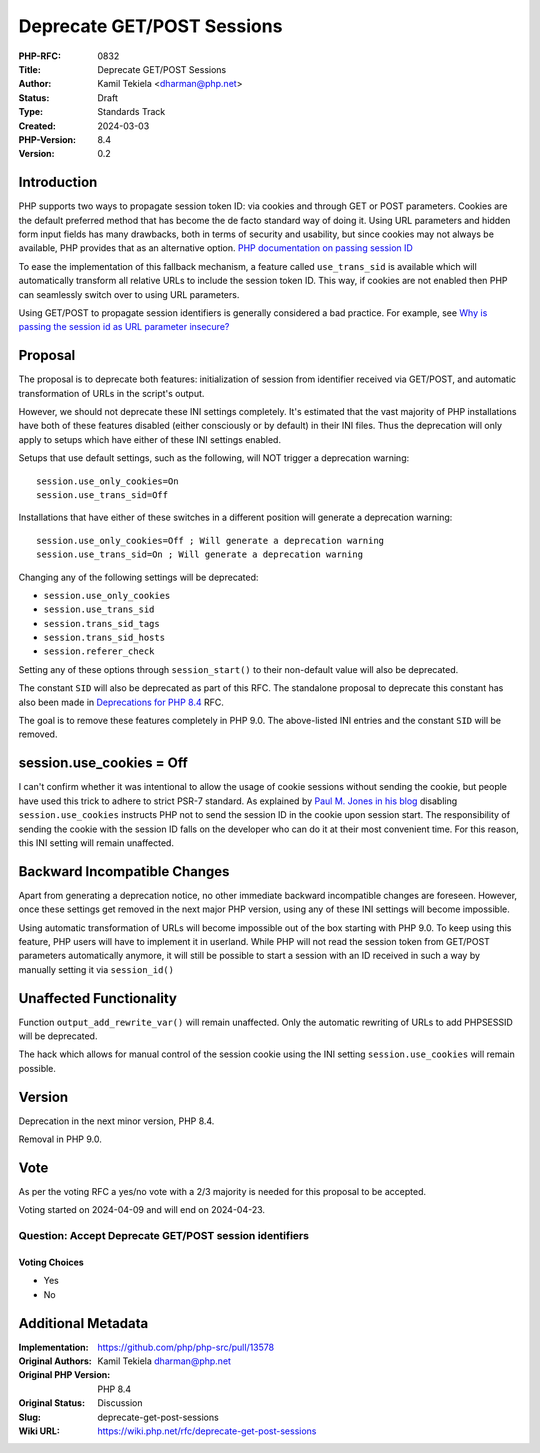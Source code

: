 Deprecate GET/POST Sessions
===========================

:PHP-RFC: 0832
:Title: Deprecate GET/POST Sessions
:Author: Kamil Tekiela <dharman@php.net>
:Status: Draft
:Type: Standards Track
:Created: 2024-03-03
:PHP-Version: 8.4
:Version: 0.2

Introduction
------------

PHP supports two ways to propagate session token ID: via cookies and
through GET or POST parameters. Cookies are the default preferred method
that has become the de facto standard way of doing it. Using URL
parameters and hidden form input fields has many drawbacks, both in
terms of security and usability, but since cookies may not always be
available, PHP provides that as an alternative option. `PHP
documentation on passing session
ID <https://www.php.net/manual/en/session.idpassing.php>`__

To ease the implementation of this fallback mechanism, a feature called
``use_trans_sid`` is available which will automatically transform all
relative URLs to include the session token ID. This way, if cookies are
not enabled then PHP can seamlessly switch over to using URL parameters.

Using GET/POST to propagate session identifiers is generally considered
a bad practice. For example, see `Why is passing the session id as URL
parameter
insecure? <https://security.stackexchange.com/q/14093/188415>`__

Proposal
--------

The proposal is to deprecate both features: initialization of session
from identifier received via GET/POST, and automatic transformation of
URLs in the script's output.

However, we should not deprecate these INI settings completely. It's
estimated that the vast majority of PHP installations have both of these
features disabled (either consciously or by default) in their INI files.
Thus the deprecation will only apply to setups which have either of
these INI settings enabled.

Setups that use default settings, such as the following, will NOT
trigger a deprecation warning:

::

   session.use_only_cookies=On
   session.use_trans_sid=Off

Installations that have either of these switches in a different position
will generate a deprecation warning:

::

   session.use_only_cookies=Off ; Will generate a deprecation warning
   session.use_trans_sid=On ; Will generate a deprecation warning

Changing any of the following settings will be deprecated:

-  ``session.use_only_cookies``
-  ``session.use_trans_sid``
-  ``session.trans_sid_tags``
-  ``session.trans_sid_hosts``
-  ``session.referer_check``

Setting any of these options through ``session_start()`` to their
non-default value will also be deprecated.

The constant ``SID`` will also be deprecated as part of this RFC. The
standalone proposal to deprecate this constant has also been made in
`Deprecations for PHP 8.4 <deprecations_php_8_4>`__ RFC.

The goal is to remove these features completely in PHP 9.0. The
above-listed INI entries and the constant ``SID`` will be removed.

session.use_cookies = Off
-------------------------

I can't confirm whether it was intentional to allow the usage of cookie
sessions without sending the cookie, but people have used this trick to
adhere to strict PSR-7 standard. As explained by `Paul M. Jones in his
blog <https://paul-m-jones.com/post/2016/04/12/psr-7-and-session-cookies/>`__
disabling ``session.use_cookies`` instructs PHP not to send the session
ID in the cookie upon session start. The responsibility of sending the
cookie with the session ID falls on the developer who can do it at their
most convenient time. For this reason, this INI setting will remain
unaffected.

Backward Incompatible Changes
-----------------------------

Apart from generating a deprecation notice, no other immediate backward
incompatible changes are foreseen. However, once these settings get
removed in the next major PHP version, using any of these INI settings
will become impossible.

Using automatic transformation of URLs will become impossible out of the
box starting with PHP 9.0. To keep using this feature, PHP users will
have to implement it in userland. While PHP will not read the session
token from GET/POST parameters automatically anymore, it will still be
possible to start a session with an ID received in such a way by
manually setting it via ``session_id()``

Unaffected Functionality
------------------------

Function ``output_add_rewrite_var()`` will remain unaffected. Only the
automatic rewriting of URLs to add PHPSESSID will be deprecated.

The hack which allows for manual control of the session cookie using the
INI setting ``session.use_cookies`` will remain possible.

Version
-------

Deprecation in the next minor version, PHP 8.4.

Removal in PHP 9.0.

Vote
----

As per the voting RFC a yes/no vote with a 2/3 majority is needed for
this proposal to be accepted.

Voting started on 2024-04-09 and will end on 2024-04-23.

Question: Accept Deprecate GET/POST session identifiers
~~~~~~~~~~~~~~~~~~~~~~~~~~~~~~~~~~~~~~~~~~~~~~~~~~~~~~~

Voting Choices
^^^^^^^^^^^^^^

-  Yes
-  No

Additional Metadata
-------------------

:Implementation: https://github.com/php/php-src/pull/13578
:Original Authors: Kamil Tekiela dharman@php.net
:Original PHP Version: PHP 8.4
:Original Status: Discussion
:Slug: deprecate-get-post-sessions
:Wiki URL: https://wiki.php.net/rfc/deprecate-get-post-sessions
